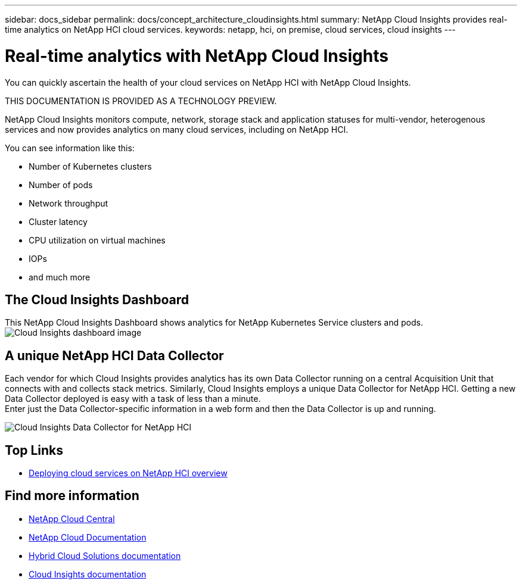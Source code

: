 ---
sidebar: docs_sidebar
permalink: docs/concept_architecture_cloudinsights.html
summary: NetApp Cloud Insights provides real-time analytics on NetApp HCI cloud services.
keywords: netapp, hci, on premise, cloud services, cloud insights
---

= Real-time analytics with NetApp Cloud Insights
:hardbreaks:
:nofooter:
:icons: font
:linkattrs:
:imagesdir: ../media/

[.lead]
You can quickly ascertain the health of your cloud services on NetApp HCI with NetApp Cloud Insights.

THIS DOCUMENTATION IS PROVIDED AS A TECHNOLOGY PREVIEW. 

NetApp Cloud Insights monitors compute, network, storage stack and application statuses for multi-vendor, heterogenous services and now provides analytics on many cloud services, including on NetApp HCI.

You can see information like this:

* Number of Kubernetes clusters
* Number of pods
* Network throughput
* Cluster latency
* CPU utilization on virtual machines
* IOPs
* and much more

== The Cloud Insights Dashboard
This NetApp Cloud Insights Dashboard shows analytics for NetApp Kubernetes Service clusters and pods.
image:cloudinsights_K8S_overview.png[Cloud Insights dashboard image]

== A unique NetApp HCI Data Collector

Each vendor for which Cloud Insights provides analytics has its own Data Collector running on a central Acquisition Unit that connects with and collects stack metrics. Similarly, Cloud Insights employs a unique Data Collector for NetApp HCI. Getting a new Data Collector deployed is easy with a task of less than a minute.
Enter just the Data Collector-specific information in a web form and then the Data Collector is up and running.

image:cloudinsights_data_collector.png[Cloud Insights Data Collector for NetApp HCI]


[discrete]
== Top Links
* link:task_deploying_overview.html[Deploying cloud services on NetApp HCI overview]


[discrete]
== Find more information
* https://cloud.netapp.com/home[NetApp Cloud Central^]
* https://docs.netapp.com/us-en/cloud/[NetApp Cloud Documentation]
* https://docs.netapp.com/us-en/hybridcloudsolutions/[Hybrid Cloud Solutions documentation^]
* https://docs.netapp.com/us-en/cloudinsights/[Cloud Insights documentation^]
